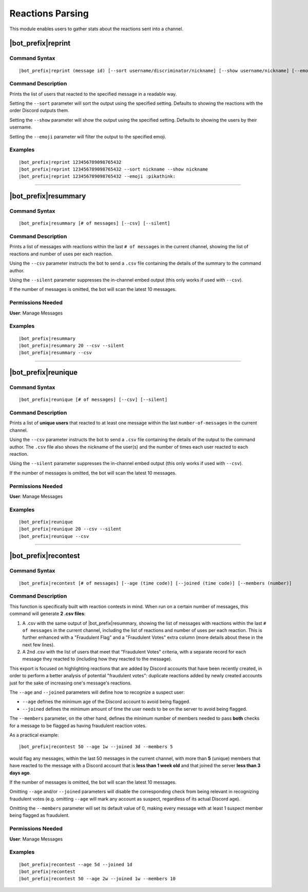 *****************
Reactions Parsing
*****************

This module enables users to gather stats about the reactions sent into a channel.

|bot_prefix|\ reprint
---------------------

Command Syntax
^^^^^^^^^^^^^^
.. parsed-literal::

    |bot_prefix|\ reprint (message id) [--sort username/discriminator/nickname] [--show username/nickname] [--emoji {default or custom emoji}]

Command Description
^^^^^^^^^^^^^^^^^^^
Prints the list of users that reacted to the specified message in a readable way.

Setting the ``--sort`` parameter will sort the output using the specified setting. Defaults to showing the reactions with the order Discord outputs them.

Setting the ``--show`` parameter will show the output using the specified setting. Defaults to showing the users by their username.

Setting the ``--emoji`` parameter will filter the output to the specified emoji.

Examples
^^^^^^^^
.. parsed-literal::

    |bot_prefix|\ reprint 123456789098765432
    |bot_prefix|\ reprint 123456789098765432 --sort nickname --show nickname
    |bot_prefix|\ reprint 123456789098765432 --emoji :pikathink:

....

|bot_prefix|\ resummary
-----------------------

Command Syntax
^^^^^^^^^^^^^^
.. parsed-literal::

    |bot_prefix|\ resummary [# of messages] [--csv] [--silent]

Command Description
^^^^^^^^^^^^^^^^^^^
Prints a list of messages with reactions within the last ``# of messages`` in the current channel, showing the list of reactions and number of uses per each reaction.

Using the ``--csv`` parameter instructs the bot to send a ``.csv`` file containing the details of the summary to the command author.

Using the ``--silent`` parameter suppresses the in-channel embed output (this only works if used with ``--csv``).

If the number of messages is omitted, the bot will scan the latest 10 messages.

Permissions Needed
^^^^^^^^^^^^^^^^^^
| **User**: Manage Messages

Examples
^^^^^^^^
.. parsed-literal::

    |bot_prefix|\ resummary 
    |bot_prefix|\ resummary 20 --csv --silent
    |bot_prefix|\ resummary --csv

....

|bot_prefix|\ reunique
----------------------

Command Syntax
^^^^^^^^^^^^^^
.. parsed-literal::

    |bot_prefix|\ reunique [# of messages] [--csv] [--silent]

Command Description
^^^^^^^^^^^^^^^^^^^
Prints a list of **unique users** that reacted to at least one message within the last ``number-of-messages`` in the current channel.

Using the ``--csv`` parameter instructs the bot to send a ``.csv`` file containing the details of the output to the command author. The ``.csv`` file also shows the nickname of the user(s) and the number of times each user reacted to each reaction.

Using the ``--silent`` parameter suppresses the in-channel embed output (this only works if used with ``--csv``).

If the number of messages is omitted, the bot will scan the latest 10 messages.

Permissions Needed
^^^^^^^^^^^^^^^^^^
| **User**: Manage Messages

Examples
^^^^^^^^
.. parsed-literal::

    |bot_prefix|\ reunique 
    |bot_prefix|\ reunique 20 --csv --silent
    |bot_prefix|\ reunique --csv
    
....

|bot_prefix|\ recontest
-----------------------

Command Syntax
^^^^^^^^^^^^^^
.. parsed-literal::

    |bot_prefix|\ recontest [# of messages] [--age (time code)] [--joined (time code)] [--members (number)]

Command Description
^^^^^^^^^^^^^^^^^^^
This function is specifically built with reaction contests in mind. When run on a certain number of messages, this command will generate **2 .csv files**:

1. A .csv with the same output of |bot_prefix|\ resummary, showing the list of messages with reactions within the last ``# of messages`` in the current channel, including the list of reactions and number of uses per each reaction. This is further enhanced with a "Fraudulent Flag" and a "Fraudulent Votes" extra column (more details about these in the next few lines).
2. A 2nd .csv with the list of users that meet that "Fraudulent Votes" criteria, with a separate record for each message they reacted to (including how they reacted to the message).

This export is focused on highlighting reactions that are added by Discord accounts that have been recently created, in order to perform a better analysis of potential "fraudulent votes": duplicate reactions added by newly created accounts just for the sake of increasing one's message's reactions.

The ``--age`` and ``--joined`` parameters will define how to recognize a suspect user:

* ``--age`` defines the minimum age of the Discord account to avoid being flagged.
* ``--joined`` defines the minimum amount of time the user needs to be on the server to avoid being flagged.

The ``--members`` parameter, on the other hand, defines the minimum number of members needed to pass **both** checks for a message to be flagged as having fraudulent reaction votes.

As a practical example:

.. parsed-literal::
    
    |bot_prefix|\ recontest 50 --age 1w --joined 3d --members 5
    
would flag any messages, within the last 50 messages in the current channel, with more than **5** (unique) members that have reacted to the message with a Discord account that is **less than 1 week old** and that joined the server **less than 3 days ago**.

If the number of messages is omitted, the bot will scan the latest 10 messages.

Omitting ``--age`` and/or ``--joined`` parameters will disable the corresponding check from being relevant in recognizing fraudulent votes (e.g. omitting ``--age`` will mark any account as suspect, regardless of its actual Discord age).

Omitting the ``--members`` parameter will set its default value of 0, making every message with at least 1 suspect member being flagged as fraudulent.

Permissions Needed
^^^^^^^^^^^^^^^^^^
| **User**: Manage Messages

Examples
^^^^^^^^
.. parsed-literal::

    |bot_prefix|\ recontest --age 5d --joined 1d
    |bot_prefix|\ recontest
    |bot_prefix|\ recontest 50 --age 2w --joined 1w --members 10
